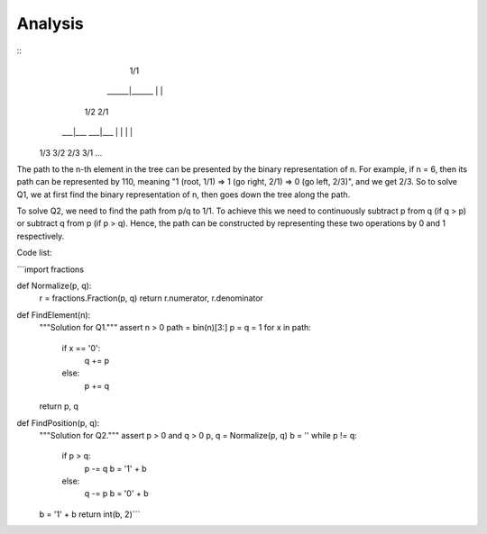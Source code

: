 Analysis
--------

::
             1/1
        ______|______
        |           |
       1/2         2/1
     ___|___     ___|___
     |     |     |     |
    1/3   3/2   2/3   3/1
    ...


The path to the n-th element in the tree can be presented by the binary representation of n. For example, if n = 6, then its path can be represented by 110, meaning "1 (root, 1/1) => 1 (go right, 2/1) => 0 (go left, 2/3)", and we get 2/3. So to solve Q1, we at first find the binary representation of n, then goes down the tree along the path.

To solve Q2, we need to find the path from p/q to 1/1. To achieve this we need to continuously subtract p from q (if q > p) or subtract q from p (if p > q). Hence, the path can be constructed by representing these two operations by 0 and 1 respectively.

Code list:

```import fractions


def Normalize(p, q):
  r = fractions.Fraction(p, q)
  return r.numerator, r.denominator


def FindElement(n):
  """Solution for Q1."""
  assert n > 0
  path = bin(n)[3:]
  p = q = 1
  for x in path:
    if x == '0':
      q += p
    else:
      p += q
  return p, q


def FindPosition(p, q):
  """Solution for Q2."""
  assert p > 0 and q > 0
  p, q = Normalize(p, q)
  b = ''
  while p != q:
    if p > q:
      p -= q
      b = '1' + b
    else:
      q -= p
      b = '0' + b
  b = '1' + b
  return int(b, 2)```